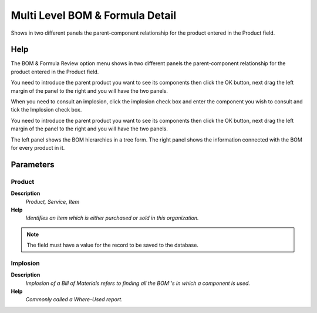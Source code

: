 
.. _functional-guide/process/pp_multilevelbomformula:

================================
Multi Level BOM & Formula Detail
================================

Shows in two different panels the parent-component relationship for the product entered in the Product field.

Help
====
The BOM & Formula Review option menu shows in two different panels the parent-component relationship for the product entered in the Product field.

You need to introduce the parent product you want to see its components then click the OK button, next drag the left margin of the panel to the right and you will have the two panels.

When you need to consult an implosion, click the implosion check box and enter the component you wish to consult and tick the Implosion check box.

You need to introduce the parent product you want to see its components then click the OK button, next drag the left margin of the panel to the right and you will have the two panels.

The left panel shows the BOM hierarchies in a tree form. The right panel shows the information connected with the BOM for every product in it.

Parameters
==========

Product
-------
\ **Description**\ 
 \ *Product, Service, Item*\ 
\ **Help**\ 
 \ *Identifies an item which is either purchased or sold in this organization.*\ 

.. note::
    The field must have a value for the record to be saved to the database.

Implosion
---------
\ **Description**\ 
 \ *Implosion of a Bill of Materials refers to finding all the BOM''s in which a component is used.*\ 
\ **Help**\ 
 \ *Commonly called a Where-Used report.*\ 
